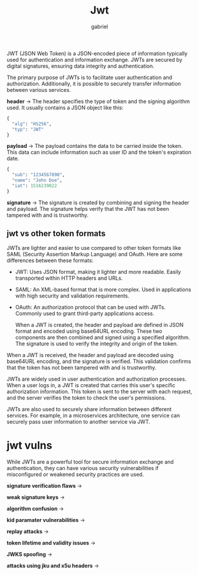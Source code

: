 #+title: Jwt
#+author: gabriel

JWT (JSON Web Token) is a JSON-encoded piece of information typically used for authentication and information exchange. JWTs are secured by digital signatures, ensuring data integrity and authentication.

The primary purpose of JWTs is to facilitate user authentication and authorization. Additionally, it is possible to securely transfer information between various services.

[[./imgs/jwt.png]]

*header* ->
The header specifies the type of token and the signing algorithm used. It usually contains a JSON object like this:
#+begin_src python
{
  "alg": "HS256",
  "typ": "JWT"
}
#+end_src

*payload* ->
 The payload contains the data to be carried inside the token. This data can include information such as user ID and the token's expiration date.
 #+begin_src python
{
  "sub": "1234567890",
  "name": "John Doe",
  "iat": 1516239022
}
 #+end_src

 *signature* ->
 The signature is created by combining and signing the header and payload. The signature helps verify that the JWT has not been tampered with and is trustworthy.

** jwt vs other token formats
JWTs are lighter and easier to use compared to other token formats like SAML (Security Assertion Markup Language) and OAuth. Here are some differences between these formats:
- JWT: Uses JSON format, making it lighter and more readable. Easily transported within HTTP headers and URLs.
- SAML: An XML-based format that is more complex. Used in applications with high security and validation requirements.
- OAuth: An authorization protocol that can be used with JWTs. Commonly used to grant third-party applications access.

  When a JWT is created, the header and payload are defined in JSON format and encoded using base64URL encoding. These two components are then combined and signed using a specified algorithm. The signature is used to verify the integrity and origin of the token.


When a JWT is received, the header and payload are decoded using base64URL encoding, and the signature is verified. This validation confirms that the token has not been tampered with and is trustworthy.

JWTs are widely used in user authentication and authorization processes. When a user logs in, a JWT is created that carries this user's specific authorization information. This token is sent to the server with each request, and the server verifies the token to check the user's permissions.

JWTs are also used to securely share information between different services. For example, in a microservices architecture, one service can securely pass user information to another service via JWT.

* jwt vulns
While JWTs are a powerful tool for secure information exchange and authentication, they can have various security vulnerabilities if misconfigured or weakened security practices are used.

*signature verification flaws* ->

*weak signature keys* ->

*algorithm confusion* ->

*kid paramater vulnerabilities* ->

*replay attacks* ->

*token lifetime and validity issues* ->

*JWKS spoofing* ->

*attacks using jku and x5u headers* ->
